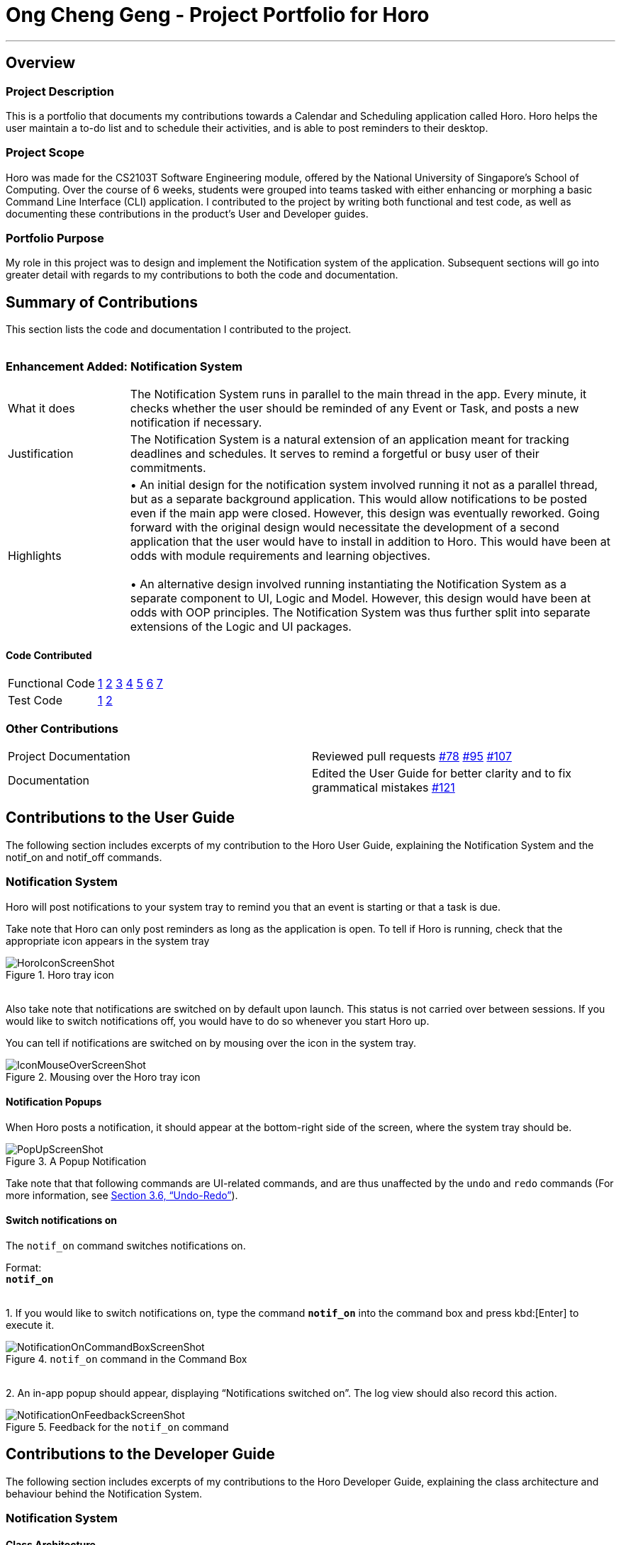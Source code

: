 = Ong Cheng Geng - Project Portfolio for Horo
:site-section: AboutUs
:imagesDir: ../images
:stylesDir: ../stylesheets

---
== Overview

=== Project Description
This is a portfolio that documents my contributions towards a Calendar and Scheduling application called Horo. Horo helps the user maintain a to-do list and to schedule their activities, and is able to post reminders to their desktop.

=== Project Scope
Horo was made for the CS2103T Software Engineering module, offered by the National University of Singapore's School of Computing. Over the course of 6 weeks, students were grouped into teams tasked with either enhancing or morphing a basic Command Line Interface (CLI) application. I contributed to the project by writing both functional and test code, as well as documenting these contributions in the product's User and Developer guides.

=== Portfolio Purpose
My role in this project was to design and implement the Notification system of the application. Subsequent sections will go into greater detail with regards to my contributions to both the code and documentation.

== Summary of Contributions
This section lists the code and documentation I contributed to the project.
{empty} +
{empty} +

=== Enhancement Added: Notification System

[cols="2,8"]
|=======
|What it does  | The Notification System runs in parallel to the main thread in the app. Every minute, it checks whether the user should be reminded of any Event or Task, and posts a new notification if necessary.
|Justification | The Notification System is a natural extension of an application meant for tracking deadlines and schedules. It serves to remind a forgetful or busy user of their commitments.
|Highlights    | •	An initial design for the notification system involved running it not as a parallel thread, but as a separate background application. This would allow notifications to be posted even if the main app were closed. However, this design was eventually reworked.  Going forward with the original design would necessitate the development of a second application that the user would have to install in addition to Horo. This would have been at odds with module requirements and learning objectives.
                  {empty} +
                  {empty} +
                 •	An alternative design involved running instantiating the Notification System as a separate component to UI, Logic and Model. However, this design would have been at odds with OOP principles. The Notification System was thus further split into separate extensions of the Logic and UI packages.

|=======

==== Code Contributed
|=======
| Functional Code | link:https://github.com/AY1920S1-CS2103T-F12-1/main/blob/master/src/main/java/seedu/address/logic/NotificationManager.java[1] link:https://github.com/AY1920S1-CS2103T-F12-1/main/blob/master/src/main/java/seedu/address/logic/notification/NotificationCheckingThread.java[2] link:https://github.com/AY1920S1-CS2103T-F12-1/main/blob/master/src/main/java/seedu/address/logic/notification/NotificationChecker.java[3] link:https://github.com/AY1920S1-CS2103T-F12-1/main/blob/master/src/main/java/seedu/address/ui/systemtray/SystemTrayCommunicator.java[4] link:https://github.com/AY1920S1-CS2103T-F12-1/main/blob/master/src/main/java/seedu/address/ui/systemtray/PopupNotification.java[5] link:https://github.com/AY1920S1-CS2103T-F12-1/main/blob/master/src/main/java/seedu/address/ui/systemtray/PopupListener.java[6] link:https://github.com/AY1920S1-CS2103T-F12-1/main/blob/master/src/main/java/seedu/address/ui/systemtray/NotificationClickActionListener.java[7]
| Test Code       | link:https://github.com/AY1920S1-CS2103T-F12-1/main/blob/master/src/test/java/seedu/address/model/tasks/TaskSourceTest.java[1] link:https://github.com/AY1920S1-CS2103T-F12-1/main/blob/master/src/test/java/seedu/address/model/tasks/TaskSourceBuilderTest.java[2]
|=======

=== Other Contributions
|=======
|Project Documentation | Reviewed pull requests  link:https://github.com/AY1920S1-CS2103T-F12-1/main/pull/78[#78] link:https://github.com/AY1920S1-CS2103T-F12-1/main/pull/95[#95] link:https://github.com/AY1920S1-CS2103T-F12-1/main/pull/107[#107]
|Documentation         | Edited the User Guide for better clarity and to fix grammatical mistakes link:https://github.com/AY1920S1-CS2103T-F12-1/main/pull/121[#121]
|=======


== Contributions to the User Guide
The following section includes excerpts of my contribution to the Horo User Guide, explaining the Notification System and the notif_on and notif_off commands.

// tag::ug[]
=== Notification System
Horo will post notifications to your system tray to remind you that an event is starting or that a task is due.

Take note that Horo can only post reminders as long as the application is open. To tell if Horo is running, check that the appropriate icon appears in the system tray

.Horo tray icon
image::HoroIconScreenShot.png[]

{empty} +
Also take note that notifications are switched on by default upon launch. This status is not carried over between sessions. If you would like to switch notifications off, you would have to do so whenever you start Horo up.

You can tell if notifications are switched on by mousing over the icon in the system tray.

.Mousing over the Horo tray icon
image::IconMouseOverScreenShot.png[]

==== Notification Popups
When Horo posts a notification, it should appear at the bottom-right side of the screen, where the system tray should be.

.A Popup Notification
image::PopUpScreenShot.png[]

Take note that that following commands are UI-related commands, and are thus unaffected by the `undo` and `redo` commands (For more information, see https://github.com/ChengGeng97/main/blob/branch-docs/docs/UserGuide.adoc#undo-redo[Section 3.6, “Undo-Redo”]).

==== Switch notifications on
The `notif_on` command switches notifications on. +

Format: +
*`notif_on`*

{empty} +
1. If you would like to switch notifications on, type the command *`notif_on`* into the command box and press kbd:[Enter] to execute it. +

.`notif_on` command in the Command Box
image::NotificationOnCommandBoxScreenShot.png[]

{empty} +
2. An in-app popup should appear, displaying “Notifications switched on”. The log view should also record this action. +

.Feedback for the `notif_on` command
image::NotificationOnFeedbackScreenShot.png[]
// end::ug[]

== Contributions to the Developer Guide
The following section includes excerpts of my contributions to the Horo Developer Guide, explaining the class architecture and behaviour behind the Notification System.


// tag::dg[]
=== Notification System
==== Class Architecture
.Class diagram for Notification System
image::NotificationClassDiagram.png[]

The Notification System is facilitated by the  `NotificationManager`, which is found in the Logic component. Other constituent classes of the Notification System can be found in the Logic and UI components, depending on their functionality. These classes and their functionalities are listed below:

===== *Logic Classes*
Logic classes are responsible for deciding if a notification should be posted. As with other components, their functionality is accessed through the `NotificationManager` class. The `NotificationManager` class maintains a reference to a `NotificationCheckingThread` as well as a `SystemTrayCommunicator`.

The logic classes of the Notification System can be found under the `notification` package under the `Logic` component.

- The `NotificationCheckingThread` is a daemon thread that runs in parallel with the main application. It checks for new notifications to post every minute.
- The `NotificationChecker` is responsible for checking `Model` for any notifications that need to be posted.
{empty} +

===== *UI Classes*
UI classes are responsible for displaying notifications to the user.

The UI classes of the Notification System can be found under the `systemtray` package under the `ui` component.

- The `PopupListener` class is the main channel of communication between the logic and UI classes. When a notification needs to be posted, it will relay the information from the logic to UI classes.
- The `SystemTrayCommunicator` handles posting notifications and displaying the app's icon on the System Tray. It listens to the `NotificationCheckingThread` through a `PopupListener`.
- The `PopupNotification` class carries the information that will be posted to a popup notification.
- The `NotificationClickActionListener` is called when the user clicks on a popup notification.
{empty} +

==== Class Behaviour
As with other Manager classes, an instance of the  `NotificationManager` is created upon the starting of MainApp. The NotificationManager proceeds to initialize and run a `NotificationCheckingThread`, as well as a `SystemTrayCommunicator`. Upon being started, the `NotificationCheckingThread` will enter a `notificationCheckingLoop` by calling its method of the same name.

To give a better explanation of how the `NotificationCheckingThread` works, a single run of its loop is illustrated below:

.Sequence diagram for NotificationCheckingThread's main loop
image::NotificationCheckingLoopSequenceDiagram.png[]

Step 1. The `NotificationCheckingThread` calls the `NotificationChecker` to generate `PopupNotification`s through a call to `NotificationChecker#getListOfPopupNotifications()`

Step 2. For each `PopupNotification` generated by the NotificationChecker, a call to `PopupListener#notify()` is made.

Step 3. This prompts the `SystemTrayCommunicator` to post a new notification.

Step 4. The `NotificationCheckingThread` sleeps until the start of the next minute, found by the method `NotificationCheckingThread#findMillisecondsToNextMinute()`.

==== Design Considerations
===== Aspect: How the Notification system should run
* **Alternative 1 (current choice):** Running the Notification system as a separate thread in the same application
** Pros: Easier to implement and test.
** Cons: The user would have to leave the application on if they always wanted to be notified.
* **Alternative 2:** Running the Notification system as a background application
** Pros: This would allow notifications to be posted to the user's desktop even if the Horo main app were not open.
** Cons: This would require the creation of a separate application that the user would have to install on their computer. Because different Java applications are ran in different instances of Java Virtual Machines, this could vastly complicate implementation as the Notification System and the rest Horo would be unable to interact directly.

Alternative 1 was eventually chosen as it was simpler to implement and test, and remain within the initial scope of Horo's development. The application can be potentially changed to use Alternative 2 in the future.
// end::dg[]
